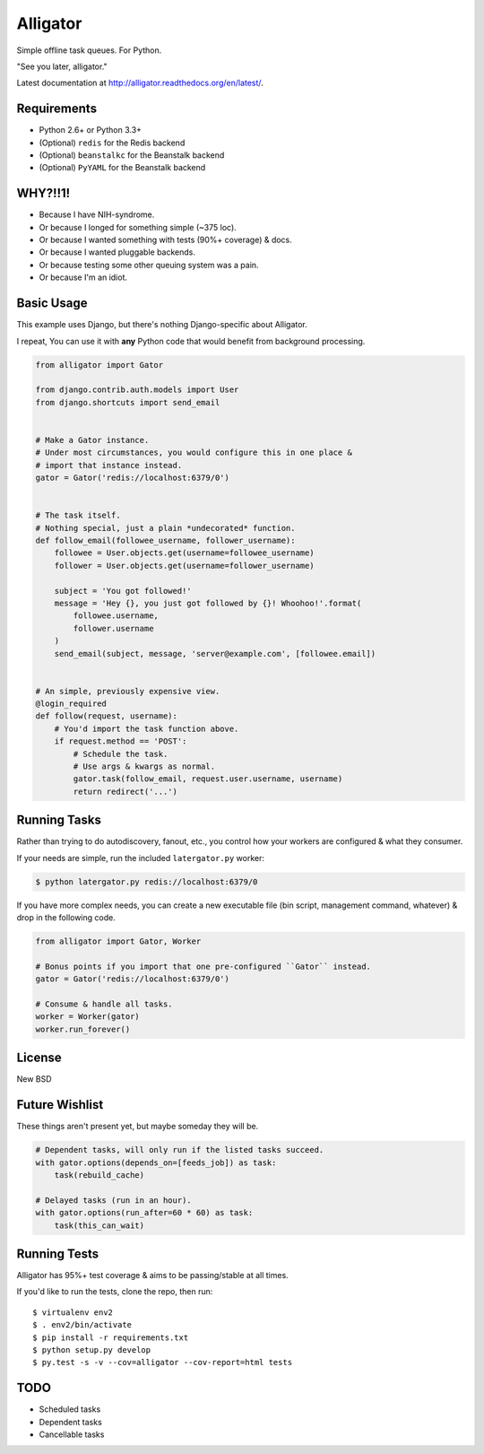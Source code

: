 Alligator
=========

.. image:: https://travis-ci.org/toastdriven/alligator.png?branch=master
        :target: https://travis-ci.org/toastdriven/alligator

Simple offline task queues. For Python.

"See you later, alligator."

Latest documentation at http://alligator.readthedocs.org/en/latest/.


Requirements
------------

* Python 2.6+ or Python 3.3+
* (Optional) ``redis`` for the Redis backend
* (Optional) ``beanstalkc`` for the Beanstalk backend
* (Optional) ``PyYAML`` for the Beanstalk backend


WHY?!!1!
--------

* Because I have NIH-syndrome.
* Or because I longed for something simple (~375 loc).
* Or because I wanted something with tests (90%+ coverage) & docs.
* Or because I wanted pluggable backends.
* Or because testing some other queuing system was a pain.
* Or because I'm an idiot.


Basic Usage
-----------

This example uses Django, but there's nothing Django-specific about Alligator.

I repeat, You can use it with **any** Python code that would benefit from
background processing.

.. code:: python

    from alligator import Gator

    from django.contrib.auth.models import User
    from django.shortcuts import send_email


    # Make a Gator instance.
    # Under most circumstances, you would configure this in one place &
    # import that instance instead.
    gator = Gator('redis://localhost:6379/0')


    # The task itself.
    # Nothing special, just a plain *undecorated* function.
    def follow_email(followee_username, follower_username):
        followee = User.objects.get(username=followee_username)
        follower = User.objects.get(username=follower_username)

        subject = 'You got followed!'
        message = 'Hey {}, you just got followed by {}! Whoohoo!'.format(
            followee.username,
            follower.username
        )
        send_email(subject, message, 'server@example.com', [followee.email])


    # An simple, previously expensive view.
    @login_required
    def follow(request, username):
        # You'd import the task function above.
        if request.method == 'POST':
            # Schedule the task.
            # Use args & kwargs as normal.
            gator.task(follow_email, request.user.username, username)
            return redirect('...')


Running Tasks
-------------

Rather than trying to do autodiscovery, fanout, etc., you control how your
workers are configured & what they consumer.

If your needs are simple, run the included ``latergator.py`` worker:

.. code:: bash

    $ python latergator.py redis://localhost:6379/0

If you have more complex needs, you can create a new executable file
(bin script, management command, whatever) & drop in the following code.

.. code:: python

    from alligator import Gator, Worker

    # Bonus points if you import that one pre-configured ``Gator`` instead.
    gator = Gator('redis://localhost:6379/0')

    # Consume & handle all tasks.
    worker = Worker(gator)
    worker.run_forever()


License
-------

New BSD


Future Wishlist
---------------

These things aren't present yet, but maybe someday they will be.

.. code:: python

    # Dependent tasks, will only run if the listed tasks succeed.
    with gator.options(depends_on=[feeds_job]) as task:
        task(rebuild_cache)

    # Delayed tasks (run in an hour).
    with gator.options(run_after=60 * 60) as task:
        task(this_can_wait)


Running Tests
-------------

Alligator has 95%+ test coverage & aims to be passing/stable at all times.

If you'd like to run the tests, clone the repo, then run::

    $ virtualenv env2
    $ . env2/bin/activate
    $ pip install -r requirements.txt
    $ python setup.py develop
    $ py.test -s -v --cov=alligator --cov-report=html tests


TODO
----

* Scheduled tasks
* Dependent tasks
* Cancellable tasks
